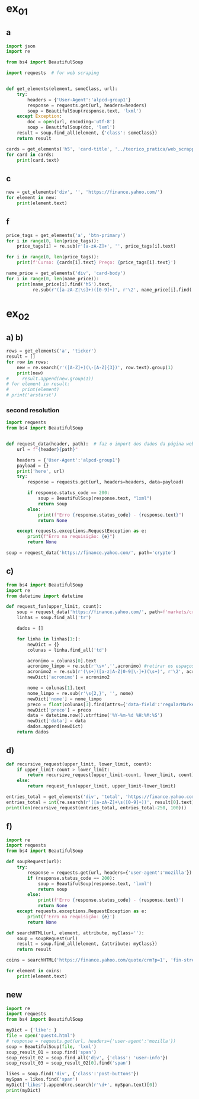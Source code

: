 * ex_01
** a
#+begin_src python :session beautiful_soup_01 :session colab_code :results output
  import json
  import re

  from bs4 import BeautifulSoup

  import requests  # for web scraping


  def get_elements(element, someClass, url):
      try:
          headers = {'User-Agent':'alpcd-group1'}
          response = requests.get(url, headers=headers)
          soup = BeautifulSoup(response.text, 'lxml')
      except Exception:
          doc = open(url, encoding='utf-8')
          soup = BeautifulSoup(doc, 'lxml')
      result = soup.find_all(element, {'class': someClass})
      return result

  cards = get_elements('h5', 'card-title', '../teorico_pratica/web_scrapping/exercicio1.html')
  for card in cards:
      print(card.text)
#+end_src

#+RESULTS:
: Python - Nível iniciado
: Python - Desenvolvimento Web
: Python - Ciência de dados

** c
#+begin_src python :session beautiful_soup_01 :results output
  new = get_elements('div', '', 'https://finance.yahoo.com/')
  for element in new:
      print(element.text)
#+end_src

#+RESULTS:
#+begin_example
              News  Today's news   US   Politics   World   Tech  Reviews and deals  Audio  Computing  Gaming  Health  Home  Phones  Science  TVs     Climate change   Health   Science   2024 election   Originals  The 360     Newsletters    Life  Health  COVID-19  Fall allergies  Health news  Mental health  Relax  Sexual health  Studies  The Unwind     Parenting  Family health  So mini ways     Style and beauty  It Figures  Unapologetically     Horoscopes   Shopping  Buying guides     Food   Travel   Autos   Gift ideas   Buying guides    Entertainment  Celebrity   TV   Movies   Music   How to Watch   Interviews   Videos     Finance  My Portfolio   News  Latest News  Stock Market  Originals  The Morning Brief  Economics  Housing  Earnings  Tech  Crypto  Biden Economy     Markets  Stocks: Most Actives  Stocks: Gainers  Stocks: Losers  Trending Tickers  Futures  World Indices  US Treasury Bonds Rates  Currencies  Crypto  Top ETFs  Top Mutual Funds  Options: Highest Open Interest  Options: Highest Implied Volatility  Sectors  Basic Materials  Communication Services  Consumer Cyclical  Consumer Defensive  Energy  Financial Services  Healthcare  Industrials  Real Estate  Technology  Utilities     Research  Screeners  Screeners Beta  Watchlists  Calendar  Stock Comparison  Advanced Chart  Currency Converter     Personal Finance  Credit Cards  Balance Transfer Cards  Cash-back Cards  Rewards Cards  Travel Cards  Credit Card Offers  Banking  CD Rates  Best HYSA  Best Free Checking  Student Loans  Personal Loans  Insurance  Car insurance  Mortgages  Mortgage Refinancing  Mortgage Calculator  Taxes     Videos  Latest News  Editor's Picks  Investing Insights  Trending Stocks  All Shows  Morning Brief  Opening Bid  Wealth  Invest  ETF Report      Sports  Fantasy  News  Fantasy football  Best Ball  Pro Pick 'Em  College Pick 'Em  Fantasy baseball  Fantasy hockey  Fantasy basketball  Download the app     Daily fantasy   NFL  News  Scores and schedules  Standings  Stats  Teams  Players  Drafts  Injuries  Odds  Super Bowl  GameChannel  Videos     MLB  News  Scores and schedules  Standings  Stats  Teams  Players  Odds  Videos  World Baseball Classic     NBA  News  Draft  Scores and schedules  Standings  Stats  Teams  Players  Injuries  Videos  Odds  Playoffs     NHL  News  Scores and schedules  Standings  Stats  Teams  Players  Odds  Playoffs     Soccer  News  Scores and schedules  Premier League  MLS  NWSL  Liga MX  CONCACAF League  Champions League  La Liga  Serie A  Bundesliga  Ligue 1  World Cup     College football  News  Scores and schedules  Standings  Rankings  Stats  Teams     Show all  MMA  WNBA  Sportsbook  NCAAF  Tennis  Golf  NASCAR  NCAAB  NCAAW  Boxing  USFL  Cycling  Motorsports  Olympics  Horse racing  GameChannel  Rivals  Newsletters  Podcasts  Videos  RSS  Jobs  Help  World Cup  More news     New on Yahoo Creators Games Tech    Terms  Privacy  Privacy & Cookie Settings   Feedback   © 2024  All rights reserved.  About our ads  Advertising  Careers    Yahoo Finance                                    Yahoo Finance    Search query                  Select edition  USEnglish   US y LATAMEspañol  AustraliaEnglish  CanadaEnglish  CanadaFrançais  DeutschlandDeutsch  FranceFrançais  香港繁中  MalaysiaEnglish  New ZealandEnglish  SingaporeEnglish  台灣繁中  UKEnglish     News   Finance   Sports   More News Today's news  US  Politics  World  Weather  Climate change  Health  Science  2024 election  Originals  Newsletters   Life Health  Parenting  Style and beauty  Horoscopes  Shopping  Food  Travel  Autos  Gift ideas  Buying guides   Entertainment Celebrity  TV  Movies  Music  How to watch  Interviews  Videos   Finance My portfolio  Watchlists  Markets  News  Videos  Screeners  Personal finance  Crypto  Industries   Sports Fantasy  NFL  NBA  MLB  NHL  College football  College basketball  Soccer  MMA  Yahoo Sports AM    New on Yahoo Creators Games Tech    Selected edition   USEnglish            Mail       Sign in       My Portfolio    News    Latest News Stock Market Originals The Morning Brief Economics Housing Earnings Tech Crypto Biden Economy    Markets    Stocks: Most Actives Stocks: Gainers Stocks: Losers Trending Tickers Futures World Indices US Treasury Bonds Rates Currencies Crypto Top ETFs Top Mutual Funds Options: Highest Open Interest Options: Highest Implied Volatility Sectors Basic Materials Communication Services Consumer Cyclical Consumer Defensive Energy Financial Services Healthcare Industrials Real Estate Technology Utilities    Research    Screeners Screeners Beta Watchlists Calendar Stock Comparison Advanced Chart Currency Converter    Personal Finance    Credit Cards Balance Transfer Cards Cash-back Cards Rewards Cards Travel Cards Credit Card Offers Banking CD Rates Best HYSA Best Free Checking Student Loans Personal Loans Insurance Car insurance Mortgages Mortgage Refinancing Mortgage Calculator Taxes    Videos    Latest News Editor's Picks Investing Insights Trending Stocks All Shows Morning Brief Opening Bid Wealth Invest ETF Report    …            S&P 500 5,917.11  +0.00%     Dow 30 43,408.47  +0.32%     Nasdaq 18,966.14  -0.11%     Russell 2000 2,325.53  +0.03%     Crude Oil 68.95  +0.12%     Gold 2,652.70  +0.04%     Silver 30.97  -0.13%     EUR/USD 1.0547  -0.49%     10-Yr Bond 4.4060  +0.62%     GBP/USD 1.2653  -0.21%     USD/JPY 155.2610  +0.47%     Bitcoin USD 94,171.45  +2.00%     XRP USD 1.11  +0.63%     FTSE 100 8,085.07  -0.17%     Nikkei 225 38,352.34  -0.16%     $NVDA EARNINGS Earnings, forecasts top estimates as 'age of AI is in full steam'       Nvidia beats on earnings as 'age of AI is in full steam' Nvidia's earnings topped estimates, but its less lofty forecast failed to impress. Shares tipped lower.  Yahoo Finance • 2 hours ago   NVDA           Dow, S&P 500 eke out gains ahead of Nvidia results   Yahoo Finance • 1 hour ago   ^DJI      NVDA           Radical Jaguar rebrand and new logo spark ire online   Associated Press Finance • 5 hours ago   ^YH102             How Nvidia became Wall Street's most valuable company   Associated Press Finance • 20 minutes ago   NVDA      ^GSPC         Palo Alto tops revenue and profit estimates   Reuters • 2 minutes ago   PANW         Like his boss, Fed's Barr says he won't leave if Trump tries to fire him   Yahoo Finance • 4 hours ago     Stanley Black & Decker CEO on potential tariffs: Prices will go up   Yahoo Finance • 45 minutes ago   TGT      WMT         Why did Musk ask people to upload their medical data to X?   Fortune • 1 hour ago     Snowflake raises revenue forecast, announces AI deal with Anthropic   Reuters • 1 hour ago     Target plunges after big earnings miss, guidance slash   Yahoo Finance • 8 hours ago   TGT      WMT         View More    Latest   Asian Stocks to Slip as Nvidia Fails to Impress: Markets Wrap   Bloomberg • 21 minutes ago   NVDA         Palo Alto tops revenue and profit estimates on steady cybersecurity demand   Reuters • 26 minutes ago   PANW         Snowflake Shares Jump on Strong Product Sales Growth Outlook   Bloomberg • 32 minutes ago   SNOW         Nvidia is Wall Street's most valuable company. How it got there, by the numbers   Associated Press Finance • 55 minutes ago   NVDA      ^GSPC         Werner nuclear verdict case in Texas is hugely significant, says attorney at F3   FreightWaves • 1 hour ago   WERN      WNC         Lower turkey costs set table for cheaper US Thanksgiving feast this year   Reuters • 1 hour ago     Nvidia beats earnings expectations as investors eye demand for Blackwell AI chips   Associated Press Finance • 1 hour ago   NVDA         Nvidia Forecast Fails to Meet Loftiest Estimates for AI Star   Bloomberg • 1 hour ago   NVDA         Popular    Suze Orman Warns $3 Million Isn't Enough For Retirement, Even At A Mere 3% Withdrawal Rate – She Says You Need $10 Million Or More   Benzinga • yesterday     Dave Ramsey Recalls The Day American Express Called His Wife, Asking Why Stay 'With A Man That Won't Pay His Bills.' Here's What He Did Next   Benzinga • 2 days ago   AXP         "We Will Pass Those Tariff Costs Back To The Consumer," Says CEO Of AutoZone. Here's A Look At Other Companies Raising Prices   Benzinga • 3 days ago   AZO         SpaceX To Launch Tender Offer, Valuing Company At Over $250 Billion: Report   Benzinga • 4 days ago     Arizona girl, 10, sells prize chicks for $2,100 — but then Chase froze her check, closed the account. Here’s why   Moneywise • 3 days ago     The Stock Market Is Doing Something Witnessed Only 3 Times in 153 Years -- and History Is Very Clear What Happens Next   Motley Fool • 3 days ago   ^GSPC      COMP         Are You On Track To Retire Rich? Here's The Nest Egg You Need To Be Considered a Wealthy Retiree   Benzinga • 8 days ago        Investment Ideas        Top Daily Gainers   Discover equities with the greatest gains during the trading day   Company Last Price Avg. Rating    WSM  Williams-Sonoma, Inc.  175.04  + 27.54%   Hold      SGPYY  The Sage Group plc  64.70  + 17.55%         LMND  Lemonade, Inc.  46.58  + 16.04%   Underperform      DLB  Dolby Laboratories, Inc.  81.98  + 15.61%         YMM  Full Truck Alliance Co. Ltd.  9.84  + 14.82%        View More    Top Daily Losers   See equities with the greatest losses during the trading day   Company Last Price Avg. Rating    TGT  Target Corporation  121.72   -21.41%   Buy      POWL  Powell Industries, Inc.  261.82   -16.12%         DY  Dycom Industries, Inc.  176.56   -12.93%   Strong Buy      FMCCM  Federal Home Loan Mortgage Corporation  15.00   -11.56%         BRPHF  Galaxy Digital Holdings Ltd.  17.31   -10.77%        View More      StockStory Top Picks  View our Top Picks for the week.
        Learn More.     Company Avg. Rating   Learn More     Most Active Stocks   Look at equities with the highest trading volume during the trading day   Company Last Price Avg. Rating    NVDA  NVIDIA Corporation  145.89   -0.76%   Strong Buy      MARA  MARA Holdings, Inc.  22.63  + 13.95%   Buy      SMCI  Super Micro Computer, Inc.  25.80   -8.74%   Hold      NIO  NIO Inc.  4.6500  + 0.43%   Buy      GRAB  Grab Holdings Limited  5.66  + 3.66%   Strong Buy     View More    Top ETFs   These are top-performing ETFs in the US by asset value and Morningstar Ratings   Company Last Price Net Assets    IHF  iShares U.S. Healthcare Providers ETF  53.01  + 1.81%   704.493M     XMHQ  Invesco S&P MidCap Quality ETF  103.85  + 1.56%   5.691B     ESPO  VanEck Video Gaming and eSports ETF  82.33  + 1.44%   257.02M     PXE  Invesco Dynamic Energy Exploration & Production ETF  32.03  + 1.40%   106.646M     IEO  iShares U.S. Oil & Gas Exploration & Production ETF  100.36  + 1.29%   589.209M    View More    Undervalued Growth Stocks   These highly undervalued equities have strong earnings growth   Company Last Price Avg. Rating    GM  General Motors Company  54.87   -0.44%   Buy      ET  Energy Transfer LP  18.28  + 1.78%   Strong Buy      APA  APA Corporation  22.13  + 0.96%   Hold      KGC  Kinross Gold Corporation  9.97   -0.30%   Buy      LAUR  Laureate Education, Inc.  18.88  + 0.59%        View More          Build Your Wealth View More    Editor's Pick   Editor's Pick How to invest in gold in 4 steps Learn how to invest in gold by considering historic behavior and the pros and cons of the metal vs. gold mining stocks and ETFs.   Smart Money Moves     How to insure deposits beyond FDIC's $250,000 coverage limit       How does Nvidia make money?       Money moves to make before the end of the year       Realtor fee rules have changed. Here's what to know.       Yes, you can refinance a HELOC — here's how      More Ways to Save     Get a $200 Amazon gift card with your new Prime Visa card       How to save on trip costs during the holidays with credit cards       Here are the best credit cards for Thanksgiving groceries        9 ways to save money and avoid debt this Black Friday       6 holiday savings tips to keep your budget in check       View More    Best travel credit cardCompare high-yield savings accountsBest CD ratesMortgage calculatorHow much house can I afford?     Snapshots     Markets prepare for Nvidia's high-stakes earning report  Here's how shares of Nvidia have reacted to previous reports.    Nvidia to report earnings as AI fever continues Nvidia's earnings could offer insight into the strength of the AI industry.      NVDA         Can Nvidia sustain its growth momentum? Analysts and investors are balancing high expectations with concerns about potential growth limitations.     NVDA         Why Nvidia earnings could be sink-or-swim for the bull market The market rally has been broadening away from Big Tech and Nvidia, its leader.      SOXX      QCOM         More News      Suze Orman Warns $3 Million Isn't Enough For Retirement, Even At A Mere 3% Withdrawal Rate – She Says You Need $10 Million Or More Think $3 million is a solid retirement fund? Suze Orman has a reality check for you. Speaking on the "Afford Anything" podcast, she explained why even this seemingly hefty amount might leave you struggling in retirement – especially if life throws a few curveballs your way. Don't Miss: The number of ‘401(k)' Millionaires is up 43% from last year — Here are three ways to join the club. Many are using this retirement income calculator to check if they’re on pace — here’s a breakdown on how on what   Benzinga • yesterday      Dave Ramsey Recalls The Day American Express Called His Wife, Asking Why Stay 'With A Man That Won't Pay His Bills.' Here's What He Did Next Dave Ramsey is known today as a straight-talking personal finance expert. But before becoming a household name, Ramsey went through a financial crisis that turned his life upside down. It all started when he realized how deep in debt he was – and when American Express called his wife, questioning her choice to stay with a man who couldn't pay his bills. That moment sparked a transformation that changed Dave’s life and led him to help millions of others regain control of their finances. The thing   Benzinga • 2 days ago   AXP           "We Will Pass Those Tariff Costs Back To The Consumer," Says CEO Of AutoZone. Here's A Look At Other Companies Raising Prices President-elect Donald Trump’s proposed tariffs have already begun to upend businesses in several industries and many are taking action to safeguard their profits. The tariffs, which include a 10-20% tax on all imports and a potential 60-100% on goods from China, are causing significant concern – and the costs are likely coming right to consumers' wallets. Don't Miss: This Adobe-backed AI marketing startup went from a $5 to $85 million valuation working with brands like L'Oréal, Hasbro and Sweet   Benzinga • 3 days ago   AZO          SpaceX To Launch Tender Offer, Valuing Company At Over $250 Billion: Report SpaceX, under the leadership of Elon Musk, is reportedly preparing to initiate a tender offer next month. What Happened: SpaceX's tender offer will allow the sale of existing shares at $135 each, valuing the company at over $250 billion, as reported ...   Benzinga • 4 days ago      Arizona girl, 10, sells prize chicks for $2,100 — but then Chase froze her check, closed the account. Here’s why The family is calling fowl.   Moneywise • 3 days ago      The Stock Market Is Doing Something Witnessed Only 3 Times in 153 Years -- and History Is Very Clear What Happens Next When things seem too good to be true on Wall Street, they usually are.   Motley Fool • 3 days ago   ^GSPC      COMP          Are You On Track To Retire Rich? Here's The Nest Egg You Need To Be Considered a Wealthy Retiree Retirement planning feels like solving a puzzle with half the pieces hidden. You know you're supposed to save, but how much is enough to secure a comfortable – or even wealthy – retirement? Here's what you need to know to set yourself on the right path. Don't Miss: The average American couple has saved this much money for retirement – How do you compare? Many are using this retirement income calculator to check if they’re on pace – here’s a breakdown on how on what’s behind this formula. $100K S   Benzinga • 8 days ago      New welcome offer: Earn a $400 statement credit and 40,000 points with Southwest credit cards just in time for the holidays Southwest credit cards have new welcome offers with elevated rewards — just in time for the holidays and kickstarting your 2025 travel plans.   Yahoo Personal Finance • 8 days ago       Stanley Black & Decker CEO on potential Trump tariffs: Tool prices will go up Stanley Black & Decker CEO Don Allan says any new tariffs by the Trump administration would not be good for his business.   Yahoo Finance • 45 minutes ago   TGT      WMT          Stock market today: Dow, S&P 500 eke out gains ahead of Nvidia earnings Nvidia's results are seen as a reality check on just how important the AI chipmaker is to the rally in stocks.   Yahoo Finance • 2 hours ago   ^DJI      NVDA          Nvidia earnings, forecasts top expectations as 'age of AI is in full steam' Nvidia reported its Q3 earnings after the bell on Wednesday.   Yahoo Finance • 2 hours ago   NVDA             How long should you save your bank statements? How long do you save bank statements and other important documents? Here are some expert-recommended guidelines you can follow.   Yahoo Personal Finance • 2 hours ago      Interest-only HELOC: How payments are calculated An interest-only HELOC only requires you to pay interest during the draw period. Learn how an interest-only HELOC works and whether it’s the right fit for you.   Yahoo Personal Finance • 2 hours ago      Comcast announces plan to spin off TV networks including MSNBC, CNBC to play 'offense' in new media landscape Comcast stock jumped as investors reacted to news that the company will spin off its cable TV networks.   Yahoo Finance • 8 hours ago   CMCSA           Fed's Michael Barr, like his boss Jay Powell, won’t leave if Trump tries to fire him The Federal Reserve’s top banking regulator said Wednesday he wouldn’t leave before his term was up even if President-elect Donald Trump tried to remove him.   Yahoo Finance • 4 hours ago      Do 7% interest savings accounts exist anymore? As the Fed continues to cut rates, you might wonder if it’s possible to earn 7% interest on a savings account. Here’s where to find 7% interest accounts — plus, how to maximize your interest earnings.   Yahoo Personal Finance • 4 hours ago      Delta Air Lines predicts premium passenger revenue will overtake main cabin by 2027 Delta cemented its focus on premium revenue growth at its investor day.   Yahoo Finance • 4 hours ago   UAL      JBLU          Qualcomm stock falls after new autos, PC targets fail to wow investors Qualcomm stock fell a day after it provided new five-year targets for its non-smartphones businesses. Some analysts question the pace of growth in areas like PCs.   Yahoo Finance • 5 hours ago   AAPL      QCOM          How to invest in gold in 4 steps Learn how to invest in gold by considering gold's strengths, historic behavior, and the pros and cons of physical gold versus gold mining stocks and ETFs.   Yahoo Personal Finance • 5 hours ago      Owning a home has rarely been this much more expensive than renting The premium for homeownership has grown in recent years as home insurance, upkeep, and high mortgage rates skew the buying vs. renting math.   Yahoo Finance • 7 hours ago       Chase mortgage review 2024 Whether you're an existing customer or not, Chase is worth putting into your mix of potential mortgage lenders to consider. Learn whether Chase is a good fit.   Yahoo Personal Finance • 8 months ago      Mortgage interest tax deduction: How it works and when it makes sense If you're going to itemize your deductions, the mortgage interest deduction could be a nice tax-saving opportunity. Learn how the interest deduction works.   Yahoo Personal Finance • 8 months ago      Target CEO 'guiding for some conservatism' as the retailer misses earnings estimates ahead of the holidays Target unsettled investors ahead of the crucial holiday shopping season.   Yahoo Finance • 12 hours ago   TGT      WMT             Money market account rates today, November 20, 2024 (up to 5.01% APY) Looking for the best money market account interest rates available today? Here’s a look at where to find the highest rates and whether now is a good time to open a money market account.   Yahoo Personal Finance • 12 hours ago      Why Nvidia earnings could be a sink-or-swim moment for this bull market The market rally has been broadening away from Big Tech and Nvidia, its leader. But at the same time, the chip company is still critical to the health of the bull market.   Yahoo Finance • 12 hours ago   SOXX      QCOM          CD rates today, November 20, 2024 (up to 4.27% APY) Looking for the best CD rates available today? Here’s a look at where to find the highest rates and whether now is a good time to invest in a CD.   Yahoo Personal Finance • 12 hours ago       Mortgage and refinance rates today, November 20, 2024: 30-year fixed rate falls These are today's mortgage and refinance rates. Although rates are unsteady, they have decreased on some of the most popular terms. Lock in your rate today.   Yahoo Personal Finance • 12 hours ago      Savings interest rates today, November 20, 2024 (top rate at 4.75% APY) Savings interest rates available today are well above historical norms. Find out where to get the best savings account rates.   Yahoo Personal Finance • 12 hours ago      'We're concerned': Walmart, Lowe's among latest companies to warn Trump tariffs could raise product costs Walmart and Lowe’s were the latest to raise concerns about President-elect Donald Trump’s proposed tariffs.   Yahoo Finance • 14 hours ago   LOW      UA          DOJ may be ready to break up Google. It needs to convince a judge first. US prosecutors are expected to submit a document Wednesday that could ask for Google's Alphabet parent company to sell off its Chrome browser, among other remedies. Whether that actually happens won't be decided until 2025.   Yahoo Finance • 14 hours ago   MSFT      AMZN          What is the Certificate of Deposit Account Registry Service (CDARS), and how does it work? If you have more than $250,000 in bank deposits to insure, you may want to go through CDARS. Learn more about how this service works.   Yahoo Personal Finance • yesterday      Bitcoin clears another record: Is this a good time to invest? Bitcoin continues to shatter records in 2024 and is up over 30% since the election. Here's what to know about investing in bitcoin right now.   Yahoo Personal Finance • 8 months ago       Where to cash a check if you don't have a bank account Where can you cash a check without a bank account? You have a few options, though some come with higher fees than others. Learn more.   Yahoo Personal Finance • yesterday      Super Micro stock surges after company files plan to avoid Nasdaq delisting Super Micro Computer met a deadline Monday to avoid delisting from the Nasdaq after delaying prior financial statements.   Yahoo Finance • yesterday   SMCI      NVDA          Nvidia stock rises on AI spending, chip deal ahead of earnings Nvidia stock rose as much as 4% on Tuesday following a series of bullish notes from Wall Street analysts ahead of its earnings report.   Yahoo Finance • yesterday   NVDA      DELL             Yes, you can refinance a HELOC — here's how Refinancing a home equity line of credit is possible, and the best time to do so is before the draw period ends. Here are your options for refinancing a HELOC.   Yahoo Personal Finance • yesterday      Trump could be the next Biden There's a new pattern in US presidential elections: Voters frustrated with worsening wealth inequality repeatedly punish the incumbent.   Yahoo Finance • yesterday      Stock market today: Nasdaq jumps as Nvidia surges before earnings, Wall Street shrugs off Russia-Ukraine tensions Worries about a nuclear escalation to the Russia-Ukraine war rattled markets, stealing focus from Nvidia and Walmart earnings.   Yahoo Finance • yesterday   ^DJI      ^GSPC           Why are home prices so high? Buying a home can feel financially out of reach. Learn why house prices are so high and how today’s costs compare to historical housing prices.   Yahoo Personal Finance • 7 months ago      Markets look to Howard Lutnick, other Trump economic picks for signals on tariffs Donald Trump has been somewhat cagey about his economic plans — especially tariffs — since voters elected him president. That is raising the stakes in a drawn-out contest to become his treasury secretary while focusing Wall Street's attention on other key posts.   Yahoo Finance • yesterday      Bitcoin hits record high above $93,800 as Trump rally resumes Bitcoin touched new highs today as a key component of the "Trump trade" resumed its climb.   Yahoo Finance • yesterday   DJT      DJTWW          Best limited-time credit card offers for November 2024: $200 from Amazon, boosted welcome bonuses, and more Check out the best limited-time credit card offers and bonuses available right now.   Yahoo Personal Finance • 2 months ago      Stellantis reveals 'multi-energy' EV truck platform that's 'well-positioned' for the market, CEO says Stellantis revealed new details for its upcoming truck EV platform as the Big Three automaker attempts to revamp its flagging business.   Yahoo Finance • yesterday   GM      STLA          How to choose the best savings options to cover the cost of college Ross Riskin, a personal finance expert, breaks down some smart strategies to fund your child's education, as well as the importance of FAFSA and potential education savings changes to consider under the incoming Trump administration.   Yahoo Finance • yesterday       What if you can't afford closing costs? 6 ways you can still buy a home. If you can’t afford closing costs, you can waive or avoid up-front expenses so you can still buy a home. Decide which strategies are best for you.   Yahoo Personal Finance • yesterday      Gold jumps to 1-week high as Russia-Ukraine war escalates Gold hovered at its highest level in a week as the Russia-Ukraine war took a new turn.   Yahoo Finance • yesterday   ^GSPC      GC=F          Walmart raises guidance after another strong earnings report ahead of the holiday season Value-seeking shoppers continue to provide a boost to Walmart.   Yahoo Finance • yesterday   AMZN      TGT             Lowe's beats its quarterly estimates, but negative sales outlook draws focus 2025 could be a better year for the home improvement sector.   Yahoo Finance • yesterday   LOW      ^GSPC          Goldman Sachs sees S&P 500 hitting 6,500 in 2025 amid 'narrowing' Big Tech outperformance Goldman Sachs sees the S&P 500 gaining 11% over the next year as stock market gains continue to broaden out from a few large tech names.   Yahoo Finance • yesterday   AMZN      TSLA          Microsoft debuts new Copilot software, touts AI growth at Ignite Conference Microsoft announced a number of new AI features for its enterprise products during its Ignite conference in Chicago on Tuesday.   Yahoo Finance • yesterday   NVDA      GOOG                   Copyright © 2024 Yahoo. All rights reserved.     POPULAR QUOTES Dow Jones   S&P 500   DAX Index   Nvidia   Tesla   DJT    EXPLORE MORE Mortgages   Credit Cards   Sectors   Crypto Heatmap   Biden Economy   Financial News    ABOUT Data Disclaimer   Help   Feedback   Sitemap   Licensing    What's New   About Our Ads    Terms   and Privacy Policy    Privacy & Cookie Settings                  U.S. markets closed     US    Europe    Asia    Rates    Commodities    Currencies    Cryptocurrencies     S&P 500   5,917.11 +0.13 (+0.00%)           Dow 30   43,408.47 +139.53 (+0.32%)           Nasdaq   18,966.14 -21.33 (-0.11%)           Russell 2000   2,325.53 +0.71 (+0.03%)           Crude Oil   68.95 +0.08 (+0.12%)           Gold   2,652.70 +1.00 (+0.04%)                     My Portfolios   My Portfolios   Sign in to access your portfolio Sign in       Top Gainers     WSM Williams-Sonoma, Inc. 175.04 +37.80 (+27.54%)            SGPYY The Sage Group plc 64.70 +9.66 (+17.55%)            LMND Lemonade, Inc. 46.58 +6.44 (+16.04%)            DLB Dolby Laboratories, Inc. 81.98 +11.07 (+15.61%)            YMM Full Truck Alliance Co. Ltd. 9.84 +1.27 (+14.82%)               Top Losers     TGT Target Corporation 121.72 -33.16 (-21.41%)            POWL Powell Industries, Inc. 261.82 -50.32 (-16.12%)            DY Dycom Industries, Inc. 176.56 -26.23 (-12.93%)            FMCCM Federal Home Loan Mortgage Corporation 15.00 -1.96 (-11.56%)            BRPHF Galaxy Digital Holdings Ltd. 17.31 -2.09 (-10.77%)               Most Active     NVDA NVIDIA Corporation 145.89 -1.12 (-0.76%)            MARA MARA Holdings, Inc. 22.63 +2.77 (+13.95%)            SMCI Super Micro Computer, Inc. 25.80 -2.47 (-8.74%)            NIO NIO Inc. 4.6500 +0.0200 (+0.43%)            GRAB Grab Holdings Limited 5.66 +0.20 (+3.66%)               Trending Tickers     NVDA NVIDIA Corporation 145.89 -1.12 (-0.76%)            SNOW Snowflake Inc. 129.12 -1.12 (-0.86%)            PANW Palo Alto Networks, Inc. 392.89 +4.83 (+1.24%)            TGT Target Corporation 121.72 -33.16 (-21.41%)            WSM Williams-Sonoma, Inc. 175.04 +37.80 (+27.54%)               Top Economic Events   Top Economic Events    Portugal      There are no important events for this country at this time.  Select "All" to see top events in other countries or view all events. View All Events         Terms   and Privacy Policy    Privacy & Cookie Settings   Ad Terms   Feedback

































   Mail


 S&P 500 5,917.11  +0.00%
 Dow 30 43,408.47  +0.32%
 Nasdaq 18,966.14  -0.11%
 Russell 2000 2,325.53  +0.03%
 Crude Oil 68.95  +0.12%
 Gold 2,652.70  +0.04%
 Silver 30.97  -0.13%
 EUR/USD 1.0547  -0.49%
 10-Yr Bond 4.4060  +0.62%
 GBP/USD 1.2653  -0.21%
 USD/JPY 155.2610  +0.47%
 Bitcoin USD 94,171.45  +2.00%
 XRP USD 1.11  +0.63%
 FTSE 100 8,085.07  -0.17%
 Nikkei 225 38,352.34  -0.16%



 Investment Ideas        Top Daily Gainers   Discover equities with the greatest gains during the trading day   Company Last Price Avg. Rating    WSM  Williams-Sonoma, Inc.  175.04  + 27.54%   Hold      SGPYY  The Sage Group plc  64.70  + 17.55%         LMND  Lemonade, Inc.  46.58  + 16.04%   Underperform      DLB  Dolby Laboratories, Inc.  81.98  + 15.61%         YMM  Full Truck Alliance Co. Ltd.  9.84  + 14.82%        View More    Top Daily Losers   See equities with the greatest losses during the trading day   Company Last Price Avg. Rating    TGT  Target Corporation  121.72   -21.41%   Buy      POWL  Powell Industries, Inc.  261.82   -16.12%         DY  Dycom Industries, Inc.  176.56   -12.93%   Strong Buy      FMCCM  Federal Home Loan Mortgage Corporation  15.00   -11.56%         BRPHF  Galaxy Digital Holdings Ltd.  17.31   -10.77%        View More      StockStory Top Picks  View our Top Picks for the week.
        Learn More.     Company Avg. Rating   Learn More     Most Active Stocks   Look at equities with the highest trading volume during the trading day   Company Last Price Avg. Rating    NVDA  NVIDIA Corporation  145.89   -0.76%   Strong Buy      MARA  MARA Holdings, Inc.  22.63  + 13.95%   Buy      SMCI  Super Micro Computer, Inc.  25.80   -8.74%   Hold      NIO  NIO Inc.  4.6500  + 0.43%   Buy      GRAB  Grab Holdings Limited  5.66  + 3.66%   Strong Buy     View More    Top ETFs   These are top-performing ETFs in the US by asset value and Morningstar Ratings   Company Last Price Net Assets    IHF  iShares U.S. Healthcare Providers ETF  53.01  + 1.81%   704.493M     XMHQ  Invesco S&P MidCap Quality ETF  103.85  + 1.56%   5.691B     ESPO  VanEck Video Gaming and eSports ETF  82.33  + 1.44%   257.02M     PXE  Invesco Dynamic Energy Exploration & Production ETF  32.03  + 1.40%   106.646M     IEO  iShares U.S. Oil & Gas Exploration & Production ETF  100.36  + 1.29%   589.209M    View More    Undervalued Growth Stocks   These highly undervalued equities have strong earnings growth   Company Last Price Avg. Rating    GM  General Motors Company  54.87   -0.44%   Buy      ET  Energy Transfer LP  18.28  + 1.78%   Strong Buy      APA  APA Corporation  22.13  + 0.96%   Hold      KGC  Kinross Gold Corporation  9.97   -0.30%   Buy      LAUR  Laureate Education, Inc.  18.88  + 0.59%        View More

 Top Daily Gainers   Discover equities with the greatest gains during the trading day   Company Last Price Avg. Rating    WSM  Williams-Sonoma, Inc.  175.04  + 27.54%   Hold      SGPYY  The Sage Group plc  64.70  + 17.55%         LMND  Lemonade, Inc.  46.58  + 16.04%   Underperform      DLB  Dolby Laboratories, Inc.  81.98  + 15.61%         YMM  Full Truck Alliance Co. Ltd.  9.84  + 14.82%        View More    Top Daily Losers   See equities with the greatest losses during the trading day   Company Last Price Avg. Rating    TGT  Target Corporation  121.72   -21.41%   Buy      POWL  Powell Industries, Inc.  261.82   -16.12%         DY  Dycom Industries, Inc.  176.56   -12.93%   Strong Buy      FMCCM  Federal Home Loan Mortgage Corporation  15.00   -11.56%         BRPHF  Galaxy Digital Holdings Ltd.  17.31   -10.77%        View More      StockStory Top Picks  View our Top Picks for the week.
        Learn More.     Company Avg. Rating   Learn More     Most Active Stocks   Look at equities with the highest trading volume during the trading day   Company Last Price Avg. Rating    NVDA  NVIDIA Corporation  145.89   -0.76%   Strong Buy      MARA  MARA Holdings, Inc.  22.63  + 13.95%   Buy      SMCI  Super Micro Computer, Inc.  25.80   -8.74%   Hold      NIO  NIO Inc.  4.6500  + 0.43%   Buy      GRAB  Grab Holdings Limited  5.66  + 3.66%   Strong Buy     View More    Top ETFs   These are top-performing ETFs in the US by asset value and Morningstar Ratings   Company Last Price Net Assets    IHF  iShares U.S. Healthcare Providers ETF  53.01  + 1.81%   704.493M     XMHQ  Invesco S&P MidCap Quality ETF  103.85  + 1.56%   5.691B     ESPO  VanEck Video Gaming and eSports ETF  82.33  + 1.44%   257.02M     PXE  Invesco Dynamic Energy Exploration & Production ETF  32.03  + 1.40%   106.646M     IEO  iShares U.S. Oil & Gas Exploration & Production ETF  100.36  + 1.29%   589.209M    View More    Undervalued Growth Stocks   These highly undervalued equities have strong earnings growth   Company Last Price Avg. Rating    GM  General Motors Company  54.87   -0.44%   Buy      ET  Energy Transfer LP  18.28  + 1.78%   Strong Buy      APA  APA Corporation  22.13  + 0.96%   Hold      KGC  Kinross Gold Corporation  9.97   -0.30%   Buy      LAUR  Laureate Education, Inc.  18.88  + 0.59%        View More
   WSM  Williams-Sonoma, Inc.  175.04  + 27.54%   Hold      SGPYY  The Sage Group plc  64.70  + 17.55%         LMND  Lemonade, Inc.  46.58  + 16.04%   Underperform      DLB  Dolby Laboratories, Inc.  81.98  + 15.61%         YMM  Full Truck Alliance Co. Ltd.  9.84  + 14.82%
   TGT  Target Corporation  121.72   -21.41%   Buy      POWL  Powell Industries, Inc.  261.82   -16.12%         DY  Dycom Industries, Inc.  176.56   -12.93%   Strong Buy      FMCCM  Federal Home Loan Mortgage Corporation  15.00   -11.56%         BRPHF  Galaxy Digital Holdings Ltd.  17.31   -10.77%

   NVDA  NVIDIA Corporation  145.89   -0.76%   Strong Buy      MARA  MARA Holdings, Inc.  22.63  + 13.95%   Buy      SMCI  Super Micro Computer, Inc.  25.80   -8.74%   Hold      NIO  NIO Inc.  4.6500  + 0.43%   Buy      GRAB  Grab Holdings Limited  5.66  + 3.66%   Strong Buy
   IHF  iShares U.S. Healthcare Providers ETF  53.01  + 1.81%   704.493M     XMHQ  Invesco S&P MidCap Quality ETF  103.85  + 1.56%   5.691B     ESPO  VanEck Video Gaming and eSports ETF  82.33  + 1.44%   257.02M     PXE  Invesco Dynamic Energy Exploration & Production ETF  32.03  + 1.40%   106.646M     IEO  iShares U.S. Oil & Gas Exploration & Production ETF  100.36  + 1.29%   589.209M
   GM  General Motors Company  54.87   -0.44%   Buy      ET  Energy Transfer LP  18.28  + 1.78%   Strong Buy      APA  APA Corporation  22.13  + 0.96%   Hold      KGC  Kinross Gold Corporation  9.97   -0.30%   Buy      LAUR  Laureate Education, Inc.  18.88  + 0.59%
 Build Your Wealth View More    Editor's Pick   Editor's Pick How to invest in gold in 4 steps Learn how to invest in gold by considering historic behavior and the pros and cons of the metal vs. gold mining stocks and ETFs.   Smart Money Moves     How to insure deposits beyond FDIC's $250,000 coverage limit       How does Nvidia make money?       Money moves to make before the end of the year       Realtor fee rules have changed. Here's what to know.       Yes, you can refinance a HELOC — here's how      More Ways to Save     Get a $200 Amazon gift card with your new Prime Visa card       How to save on trip costs during the holidays with credit cards       Here are the best credit cards for Thanksgiving groceries        9 ways to save money and avoid debt this Black Friday       6 holiday savings tips to keep your budget in check       View More    Best travel credit cardCompare high-yield savings accountsBest CD ratesMortgage calculatorHow much house can I afford?



 Snapshots     Markets prepare for Nvidia's high-stakes earning report  Here's how shares of Nvidia have reacted to previous reports.    Nvidia to report earnings as AI fever continues Nvidia's earnings could offer insight into the strength of the AI industry.      NVDA         Can Nvidia sustain its growth momentum? Analysts and investors are balancing high expectations with concerns about potential growth limitations.     NVDA         Why Nvidia earnings could be sink-or-swim for the bull market The market rally has been broadening away from Big Tech and Nvidia, its leader.      SOXX      QCOM


















































Copyright © 2024 Yahoo. All rights reserved.
Dow Jones
S&P 500
DAX Index
Nvidia
Tesla
DJT
Mortgages
Credit Cards
Sectors
Crypto Heatmap
Biden Economy
Financial News
Data Disclaimer
Help
Feedback
Sitemap
Licensing
What's New
About Our Ads
Terms
Privacy Policy
Privacy & Cookie Settings
S&P 500   5,917.11 +0.13 (+0.00%)


Dow 30   43,408.47 +139.53 (+0.32%)


Nasdaq   18,966.14 -21.33 (-0.11%)


Russell 2000   2,325.53 +0.71 (+0.03%)


Crude Oil   68.95 +0.08 (+0.12%)


Gold   2,652.70 +1.00 (+0.04%)


My Portfolios
 WSM Williams-Sonoma, Inc. 175.04 +37.80 (+27.54%)


 SGPYY The Sage Group plc 64.70 +9.66 (+17.55%)


 LMND Lemonade, Inc. 46.58 +6.44 (+16.04%)


 DLB Dolby Laboratories, Inc. 81.98 +11.07 (+15.61%)


 YMM Full Truck Alliance Co. Ltd. 9.84 +1.27 (+14.82%)


 TGT Target Corporation 121.72 -33.16 (-21.41%)


 POWL Powell Industries, Inc. 261.82 -50.32 (-16.12%)


 DY Dycom Industries, Inc. 176.56 -26.23 (-12.93%)


 FMCCM Federal Home Loan Mortgage Corporation 15.00 -1.96 (-11.56%)


 BRPHF Galaxy Digital Holdings Ltd. 17.31 -2.09 (-10.77%)


 NVDA NVIDIA Corporation 145.89 -1.12 (-0.76%)


 MARA MARA Holdings, Inc. 22.63 +2.77 (+13.95%)


 SMCI Super Micro Computer, Inc. 25.80 -2.47 (-8.74%)


 NIO NIO Inc. 4.6500 +0.0200 (+0.43%)


 GRAB Grab Holdings Limited 5.66 +0.20 (+3.66%)


 NVDA NVIDIA Corporation 145.89 -1.12 (-0.76%)


 SNOW Snowflake Inc. 129.12 -1.12 (-0.86%)


 PANW Palo Alto Networks, Inc. 392.89 +4.83 (+1.24%)


 TGT Target Corporation 121.72 -33.16 (-21.41%)


 WSM Williams-Sonoma, Inc. 175.04 +37.80 (+27.54%)



Terms
Privacy Policy
Privacy & Cookie Settings
Ad Terms
Feedback
#+end_example

** f
#+begin_src python :session beautiful_soup_01 :results output
  price_tags = get_elements('a', 'btn-primary')
  for i in range(0, len(price_tags)):
      price_tags[i] = re.sub(r'[a-zA-Z]+', '', price_tags[i].text)

  for i in range(0, len(price_tags)):
      print(f'Curso: {cards[i].text} Preço: {price_tags[i].text}')

#+end_src

#+RESULTS:

#+begin_src python :session beautiful_soup_01 :results output
  name_price = get_elements('div', 'card-body')
  for i in range(0, len(name_price)):
      print(name_price[i].find('h5').text,
            re.sub(r'([a-zA-Z|\s]+)([0-9]+)', r'\2', name_price[i].find('a').text))

#+end_src

#+RESULTS:
: Python - Nível iniciado 20€
: Python - Desenvolvimento Web 5€
: Python - Ciência de dados 100$

* ex_02
** a) b)
#+begin_src python :session beautiful_soup_01 :results output
  rows = get_elements('a', 'ticker')
  result = []
  for row in rows:
      new = re.search(r'([A-Z]+)(\-[A-Z]{3})', row.text).group(1)
      print(new)
  #     result.append(new.group(1))
  # for element in result:
  #     print(element)
  # print('arstarst')
#+end_src

#+RESULTS:

*** second resolution
#+begin_src python :session colab_code :results output
  import requests
  from bs4 import BeautifulSoup


  def request_data(header, path):  # faz o import dos dados da página web
      url = f"{header}{path}"

      headers = {'User-Agent':'alpcd-group1'}
      payload = {}
      print('here', url)
      try:
          response = requests.get(url, headers=headers, data=payload)

          if response.status_code == 200:
              soup = BeautifulSoup(response.text, "lxml")
              return soup
          else:
              print(f"Erro {response.status_code} - {response.text}")
              return None

      except requests.exceptions.RequestException as e:
          print(f"Erro na requisição: {e}")
          return None

  soup = request_data('https://finance.yahoo.com/', path='crypto')
#+end_src

#+RESULTS:
: here https://finance.yahoo.com/crypto

** c)
#+begin_src python :session colab_code :results output
  from bs4 import BeautifulSoup
  import re
  from datetime import datetime

  def request_fun(upper_limit, count):
      soup = request_data('https://finance.yahoo.com/', path=f'markets/crypto/all/?start={upper_limit-count}&count={count}')
      linhas = soup.find_all('tr')

      dados = []

      for linha in linhas[1:]:
          newDict = {}
          colunas = linha.find_all('td')

          acronimo = colunas[0].text
          acronimo_limpo = re.sub(r'\s+','',acronimo) #retirar os espaços
          acronimo2 = re.sub(r'(\s+)([a-z|A-Z|0-9|\-]+)(\s+)', r'\2', acronimo)
          newDict['acronimo'] = acronimo2

          nome = colunas[1].text
          nome_limpo = re.sub(r'\s{2,}', '', nome)
          newDict['nome'] = nome_limpo
          preco = float(colunas[3].find(attrs={'data-field':'regularMarketPrice'})['data-value'])
          newDict['preco'] = preco
          data = datetime.now().strftime('%Y-%m-%d %H:%M:%S')
          newDict['data'] = data
          dados.append(newDict)
      return dados
#+end_src

#+RESULTS:

** d)
#+begin_src python :session colab_code :results output
  def recursive_request(upper_limit, lower_limit, count):
      if upper_limit-count > lower_limit:
          return recursive_request(upper_limit-count, lower_limit, count)+request_fun(upper_limit, count)
      else:
          return request_fun(upper_limit, upper_limit-lower_limit)

  entries_total = get_elements('div', 'total', 'https://finance.yahoo.com/markets/crypto/all')
  entries_total = int(re.search(r'([a-zA-Z]+\s([0-9]+))', result[0].text).group(2))
  print(len(recursive_request(entries_total, entries_total-250, 100)))

#+end_src

#+RESULTS:
: here https://finance.yahoo.com/markets/crypto/all/?start=9749&count=50
: here https://finance.yahoo.com/markets/crypto/all/?start=9799&count=100
: here https://finance.yahoo.com/markets/crypto/all/?start=9899&count=100
: 250

** f)
#+begin_src python :session study :results output
  import re
  import requests
  from bs4 import BeautifulSoup

  def soupRequest(url):
      try:
          response = requests.get(url, headers={'user-agent':'mozilla'})
          if (response.status_code == 200):
              soup = BeautifulSoup(response.text, 'lxml')
              return soup
          else:
              print(f'Erro {response.status_code} - {response.text}')
              return None
      except requests.exceptions.RequestException as e:
          print(f'Erro na requisição: {e}')
          return None

  def searchHTML(url, element, attribute, myClass=''):
      soup = soupRequest(url)
      result = soup.find_all(element, {attribute: myClass})
      return result

  coins = searchHTML('https://finance.yahoo.com/quote/crm?p=1', 'fin-streamer', 'data-field', 'regularMarketOpen')

  for element in coins:
      print(element.text)

#+end_src

#+RESULTS:
: 297.99
** new
#+begin_src python :results output
  import re
  import requests
  from bs4 import BeautifulSoup

  myDict = {'like': }
  file = open('quest4.html')
  # response = requests.get(url, headers={'user-agent':'mozilla'})
  soup = BeautifulSoup(file, 'lxml')
  soup_result_01 = soup.find('span')
  soup_result_02 = soup.find_all('div', {'class': 'user-info'})
  soup_result_03 = soup_result_02[0].find('span')

  likes = soup.find('div', {'class':'post-buttons'})
  mySpan = likes.find('span')
  myDict['likes'].append(re.search(r'\d+', mySpan.text)[0])
  print(myDict)
#+end_src

#+RESULTS:
: {'likes': ['10']}
